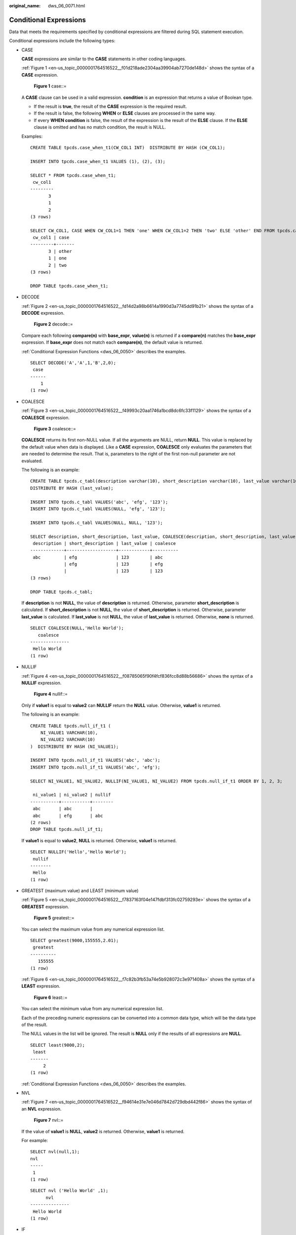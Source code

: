 :original_name: dws_06_0071.html

.. _dws_06_0071:

Conditional Expressions
=======================

Data that meets the requirements specified by conditional expressions are filtered during SQL statement execution.

Conditional expressions include the following types:

-  CASE

   **CASE** expressions are similar to the **CASE** statements in other coding languages.

   :ref:`Figure 1 <en-us_topic_0000001764516522__f01d218ade2304aa39904ab7270de148d>` shows the syntax of a **CASE** expression.

   .. _en-us_topic_0000001764516522__f01d218ade2304aa39904ab7270de148d:

   .. figure:: /_static/images/en-us_image_0000001811634945.jpg
      :alt: **Figure 1** case::=

      **Figure 1** case::=

   A **CASE** clause can be used in a valid expression. **condition** is an expression that returns a value of Boolean type.

   -  If the result is **true**, the result of the **CASE** expression is the required result.
   -  If the result is false, the following **WHEN** or **ELSE** clauses are processed in the same way.
   -  If every **WHEN condition** is false, the result of the expression is the result of the **ELSE** clause. If the **ELSE** clause is omitted and has no match condition, the result is NULL.

   Examples:

   ::

      CREATE TABLE tpcds.case_when_t1(CW_COL1 INT)  DISTRIBUTE BY HASH (CW_COL1);

      INSERT INTO tpcds.case_when_t1 VALUES (1), (2), (3);

      SELECT * FROM tpcds.case_when_t1;
       cw_col1
      ---------
             3
             1
             2
      (3 rows)

      SELECT CW_COL1, CASE WHEN CW_COL1=1 THEN 'one' WHEN CW_COL1=2 THEN 'two' ELSE 'other' END FROM tpcds.case_when_t1;
       cw_col1 | case
      ---------+-------
             3 | other
             1 | one
             2 | two
      (3 rows)

      DROP TABLE tpcds.case_when_t1;

-  DECODE

   :ref:`Figure 2 <en-us_topic_0000001764516522__fd14d2a98b6614a1990d3a7745dd91b21>` shows the syntax of a **DECODE** expression.

   .. _en-us_topic_0000001764516522__fd14d2a98b6614a1990d3a7745dd91b21:

   .. figure:: /_static/images/en-us_image_0000001764675566.png
      :alt: **Figure 2** decode::=

      **Figure 2** decode::=

   Compare each following **compare(n)** with **base_expr**, **value(n)** is returned if a **compare(n)** matches the **base_expr** expression. If **base_expr** does not match each **compare(n)**, the default value is returned.

   :ref:`Conditional Expression Functions <dws_06_0050>` describes the examples.

   ::

      SELECT DECODE('A','A',1,'B',2,0);
       case
      ------
          1
      (1 row)

-  COALESCE

   :ref:`Figure 3 <en-us_topic_0000001764516522__f49993c20aa1746a1bcd8dc6fc33f1129>` shows the syntax of a **COALESCE** expression.

   .. _en-us_topic_0000001764516522__f49993c20aa1746a1bcd8dc6fc33f1129:

   .. figure:: /_static/images/en-us_image_0000001764675562.png
      :alt: **Figure 3** coalesce::=

      **Figure 3** coalesce::=

   **COALESCE** returns its first non-NULL value. If all the arguments are NULL, return **NULL**. This value is replaced by the default value when data is displayed. Like a **CASE** expression, **COALESCE** only evaluates the parameters that are needed to determine the result. That is, parameters to the right of the first non-null parameter are not evaluated.

   The following is an example:

   ::

      CREATE TABLE tpcds.c_tabl(description varchar(10), short_description varchar(10), last_value varchar(10))
      DISTRIBUTE BY HASH (last_value);

      INSERT INTO tpcds.c_tabl VALUES('abc', 'efg', '123');
      INSERT INTO tpcds.c_tabl VALUES(NULL, 'efg', '123');

      INSERT INTO tpcds.c_tabl VALUES(NULL, NULL, '123');

      SELECT description, short_description, last_value, COALESCE(description, short_description, last_value) FROM tpcds.c_tabl ORDER BY 1, 2, 3, 4;
       description | short_description | last_value | coalesce
      -------------+-------------------+------------+----------
       abc         | efg               | 123        | abc
                   | efg               | 123        | efg
                   |                   | 123        | 123
      (3 rows)

      DROP TABLE tpcds.c_tabl;

   If **description** is not **NULL**, the value of **description** is returned. Otherwise, parameter **short_description** is calculated. If **short_description** is not **NULL**, the value of **short_description** is returned. Otherwise, parameter **last_value** is calculated. If **last_value** is not **NULL**, the value of **last_value** is returned. Otherwise, **none** is returned.

   ::

      SELECT COALESCE(NULL,'Hello World');
         coalesce
      ---------------
       Hello World
      (1 row)

-  NULLIF

   :ref:`Figure 4 <en-us_topic_0000001764516522__f08785065f90f4fcf836fcc8d88b56686>` shows the syntax of a **NULLIF** expression.

   .. _en-us_topic_0000001764516522__f08785065f90f4fcf836fcc8d88b56686:

   .. figure:: /_static/images/en-us_image_0000001811515869.png
      :alt: **Figure 4** nullif::=

      **Figure 4** nullif::=

   Only if **value1** is equal to **value2** can **NULLIF** return the **NULL** value. Otherwise, **value1** is returned.

   The following is an example:

   ::

      CREATE TABLE tpcds.null_if_t1 (
          NI_VALUE1 VARCHAR(10),
          NI_VALUE2 VARCHAR(10)
      )  DISTRIBUTE BY HASH (NI_VALUE1);

      INSERT INTO tpcds.null_if_t1 VALUES('abc', 'abc');
      INSERT INTO tpcds.null_if_t1 VALUES('abc', 'efg');

      SELECT NI_VALUE1, NI_VALUE2, NULLIF(NI_VALUE1, NI_VALUE2) FROM tpcds.null_if_t1 ORDER BY 1, 2, 3;

       ni_value1 | ni_value2 | nullif
      -----------+-----------+--------
       abc       | abc       |
       abc       | efg       | abc
      (2 rows)
      DROP TABLE tpcds.null_if_t1;

   If **value1** is equal to **value2**, **NULL** is returned. Otherwise, **value1** is returned.

   ::

      SELECT NULLIF('Hello','Hello World');
       nullif
      --------
       Hello
      (1 row)

-  GREATEST (maximum value) and LEAST (minimum value)

   :ref:`Figure 5 <en-us_topic_0000001764516522__f7837163f04e147fdbf313fc02759293e>` shows the syntax of a **GREATEST** expression.

   .. _en-us_topic_0000001764516522__f7837163f04e147fdbf313fc02759293e:

   .. figure:: /_static/images/en-us_image_0000001811515877.png
      :alt: **Figure 5** greatest::=

      **Figure 5** greatest::=

   You can select the maximum value from any numerical expression list.

   ::

      SELECT greatest(9000,155555,2.01);
       greatest
      ----------
         155555
      (1 row)

   :ref:`Figure 6 <en-us_topic_0000001764516522__f7c82b3fb53a74e5b928072c3e971408a>` shows the syntax of a **LEAST** expression.

   .. _en-us_topic_0000001764516522__f7c82b3fb53a74e5b928072c3e971408a:

   .. figure:: /_static/images/en-us_image_0000001764675570.png
      :alt: **Figure 6** least::=

      **Figure 6** least::=

   You can select the minimum value from any numerical expression list.

   Each of the preceding numeric expressions can be converted into a common data type, which will be the data type of the result.

   The NULL values in the list will be ignored. The result is **NULL** only if the results of all expressions are **NULL**.

   ::

      SELECT least(9000,2);
       least
      -------
           2
      (1 row)

   :ref:`Conditional Expression Functions <dws_06_0050>` describes the examples.

-  NVL

   :ref:`Figure 7 <en-us_topic_0000001764516522__f94614e31e7e046d7842d729dbd442f86>` shows the syntax of an **NVL** expression.

   .. _en-us_topic_0000001764516522__f94614e31e7e046d7842d729dbd442f86:

   .. figure:: /_static/images/en-us_image_0000001764516602.jpg
      :alt: **Figure 7** nvl::=

      **Figure 7** nvl::=

   If the value of **value1** is **NULL**, **value2** is returned. Otherwise, **value1** is returned.

   For example:

   ::

      SELECT nvl(null,1);
      nvl
      -----
       1
      (1 row)

   ::

      SELECT nvl ('Hello World' ,1);
            nvl
      ---------------
       Hello World
      (1 row)

-  IF

   :ref:`Figure 8 <en-us_topic_0000001764516522__fig591124561511>` shows the syntax of an **IF** expression.

   .. _en-us_topic_0000001764516522__fig591124561511:

   .. figure:: /_static/images/en-us_image_0000001811634941.png
      :alt: **Figure 8** if::=

      **Figure 8** if::=

   If the value of **bool_expr** is **true**, **expr1** is returned. Otherwise, **expr2** is returned.

   :ref:`Conditional Expression Functions <dws_06_0050>` describes the examples.

-  IFNULL

   :ref:`Figure 9 <en-us_topic_0000001764516522__fig294554533118>` shows the syntax of a **NULLIF** expression.

   .. _en-us_topic_0000001764516522__fig294554533118:

   .. figure:: /_static/images/en-us_image_0000001764516598.png
      :alt: **Figure 9** ifnull::=

      **Figure 9** ifnull::=

   It returns **expr1** or **expr2**. If **expr1** is not **NULL**, **expr1** is returned. Otherwise, **expr2** is returned.

   :ref:`Conditional Expression Functions <dws_06_0050>` describes the examples.
